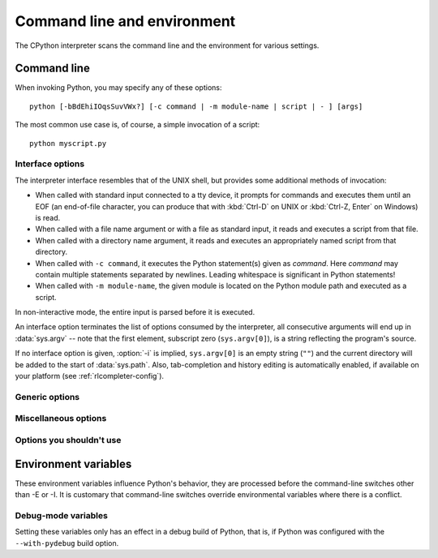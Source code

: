 .. highlightlang:: sh

.. ATTENTION: You probably should update Misc/python.man, too, if you modify
   this file.

.. _using-on-general:

Command line and environment
============================

The CPython interpreter scans the command line and the environment for various
settings.

.. impl-detail::

   Other implementations' command line schemes may differ.  See
   :ref:`implementations` for further resources.


.. _using-on-cmdline:

Command line
------------

When invoking Python, you may specify any of these options::

    python [-bBdEhiIOqsSuvVWx?] [-c command | -m module-name | script | - ] [args]

The most common use case is, of course, a simple invocation of a script::

    python myscript.py


.. _using-on-interface-options:

Interface options
~~~~~~~~~~~~~~~~~

The interpreter interface resembles that of the UNIX shell, but provides some
additional methods of invocation:

* When called with standard input connected to a tty device, it prompts for
  commands and executes them until an EOF (an end-of-file character, you can
  produce that with :kbd:`Ctrl-D` on UNIX or :kbd:`Ctrl-Z, Enter` on Windows) is read.
* When called with a file name argument or with a file as standard input, it
  reads and executes a script from that file.
* When called with a directory name argument, it reads and executes an
  appropriately named script from that directory.
* When called with ``-c command``, it executes the Python statement(s) given as
  *command*.  Here *command* may contain multiple statements separated by
  newlines. Leading whitespace is significant in Python statements!
* When called with ``-m module-name``, the given module is located on the
  Python module path and executed as a script.

In non-interactive mode, the entire input is parsed before it is executed.

An interface option terminates the list of options consumed by the interpreter,
all consecutive arguments will end up in :data:`sys.argv` -- note that the first
element, subscript zero (``sys.argv[0]``), is a string reflecting the program's
source.

.. cmdoption:: -c <command>

   Execute the Python code in *command*.  *command* can be one or more
   statements separated by newlines, with significant leading whitespace as in
   normal module code.

   If this option is given, the first element of :data:`sys.argv` will be
   ``"-c"`` and the current directory will be added to the start of
   :data:`sys.path` (allowing modules in that directory to be imported as top
   level modules).


.. cmdoption:: -m <module-name>

   Search :data:`sys.path` for the named module and execute its contents as
   the :mod:`__main__` module.

   Since the argument is a *module* name, you must not give a file extension
   (``.py``).  The module name should be a valid absolute Python module name, but
   the implementation may not always enforce this (e.g. it may allow you to
   use a name that includes a hyphen).

   Package names (including namespace packages) are also permitted. When a
   package name is supplied instead
   of a normal module, the interpreter will execute ``<pkg>.__main__`` as
   the main module. This behaviour is deliberately similar to the handling
   of directories and zipfiles that are passed to the interpreter as the
   script argument.

   .. note::

      This option cannot be used with built-in modules and extension modules
      written in C, since they do not have Python module files. However, it
      can still be used for precompiled modules, even if the original source
      file is not available.

   If this option is given, the first element of :data:`sys.argv` will be the
   full path to the module file (while the module file is being located, the
   first element will be set to ``"-m"``). As with the :option:`-c` option,
   the current directory will be added to the start of :data:`sys.path`.

   Many standard library modules contain code that is invoked on their execution
   as a script.  An example is the :mod:`timeit` module::

       python -mtimeit -s 'setup here' 'benchmarked code here'
       python -mtimeit -h # for details

   .. seealso::
      :func:`runpy.run_module`
         Equivalent functionality directly available to Python code

      :pep:`338` -- Executing modules as scripts


   .. versionchanged:: 3.1
      Supply the package name to run a ``__main__`` submodule.

   .. versionchanged:: 3.4
      namespace packages are also supported


.. describe:: -

   Read commands from standard input (:data:`sys.stdin`).  If standard input is
   a terminal, :option:`-i` is implied.

   If this option is given, the first element of :data:`sys.argv` will be
   ``"-"`` and the current directory will be added to the start of
   :data:`sys.path`.


.. describe:: <script>

   Execute the Python code contained in *script*, which must be a filesystem
   path (absolute or relative) referring to either a Python file, a directory
   containing a ``__main__.py`` file, or a zipfile containing a
   ``__main__.py`` file.

   If this option is given, the first element of :data:`sys.argv` will be the
   script name as given on the command line.

   If the script name refers directly to a Python file, the directory
   containing that file is added to the start of :data:`sys.path`, and the
   file is executed as the :mod:`__main__` module.

   If the script name refers to a directory or zipfile, the script name is
   added to the start of :data:`sys.path` and the ``__main__.py`` file in
   that location is executed as the :mod:`__main__` module.

   .. seealso::
      :func:`runpy.run_path`
         Equivalent functionality directly available to Python code


If no interface option is given, :option:`-i` is implied, ``sys.argv[0]`` is
an empty string (``""``) and the current directory will be added to the
start of :data:`sys.path`.  Also, tab-completion and history editing is
automatically enabled, if available on your platform (see
:ref:`rlcompleter-config`).

.. seealso::  :ref:`tut-invoking`

.. versionchanged:: 3.4
   Automatic enabling of tab-completion and history editing.


Generic options
~~~~~~~~~~~~~~~

.. cmdoption:: -?
               -h
               --help

   Print a short description of all command line options.


.. cmdoption:: -V
               --version

   Print the Python version number and exit.  Example output could be:

   .. code-block:: none

       Python 3.6.0b2+

   When given twice, print more information about the build, like:

   .. code-block:: none

       Python 3.6.0b2+ (3.6:84a3c5003510+, Oct 26 2016, 02:33:55)
       [GCC 6.2.0 20161005]

   .. versionadded:: 3.6
      The ``-VV`` option.

.. _using-on-misc-options:

Miscellaneous options
~~~~~~~~~~~~~~~~~~~~~

.. cmdoption:: -b

   Issue a warning when comparing :class:`bytes` or :class:`bytearray` with
   :class:`str` or :class:`bytes` with :class:`int`.  Issue an error when the
   option is given twice (:option:`!-bb`).

   .. versionchanged:: 3.5
      Affects comparisons of :class:`bytes` with :class:`int`.

.. cmdoption:: -B

   If given, Python won't try to write ``.pyc`` files on the
   import of source modules.  See also :envvar:`PYTHONDONTWRITEBYTECODE`.


.. cmdoption:: --check-hash-based-pycs default|always|never

   Control the validation behavior of hash-based ``.pyc`` files. See
   :ref:`pyc-invalidation`. When set to ``default``, checked and unchecked
   hash-based bytecode cache files are validated according to their default
   semantics. When set to ``always``, all hash-based ``.pyc`` files, whether
   checked or unchecked, are validated against their corresponding source
   file. When set to ``never``, hash-based ``.pyc`` files are not validated
   against their corresponding source files.

   The semantics of timestamp-based ``.pyc`` files are unaffected by this
   option.


.. cmdoption:: -d

   Turn on parser debugging output (for expert only, depending on compilation
   options).  See also :envvar:`PYTHONDEBUG`.


.. cmdoption:: -E

   Ignore all :envvar:`PYTHON*` environment variables, e.g.
   :envvar:`PYTHONPATH` and :envvar:`PYTHONHOME`, that might be set.


.. cmdoption:: -i

   When a script is passed as first argument or the :option:`-c` option is used,
   enter interactive mode after executing the script or the command, even when
   :data:`sys.stdin` does not appear to be a terminal.  The
   :envvar:`PYTHONSTARTUP` file is not read.

   This can be useful to inspect global variables or a stack trace when a script
   raises an exception.  See also :envvar:`PYTHONINSPECT`.


.. cmdoption:: -I

   Run Python in isolated mode. This also implies -E and -s.
   In isolated mode :data:`sys.path` contains neither the script's directory nor
   the user's site-packages directory. All :envvar:`PYTHON*` environment
   variables are ignored, too. Further restrictions may be imposed to prevent
   the user from injecting malicious code.

   .. versionadded:: 3.4


.. cmdoption:: -O

   Remove assert statements and any code conditional on the value of
   :const:`__debug__`.  Augment the filename for compiled
   (:term:`bytecode`) files by adding ``.opt-1`` before the ``.pyc``
   extension (see :pep:`488`).  See also :envvar:`PYTHONOPTIMIZE`.

   .. versionchanged:: 3.5
      Modify ``.pyc`` filenames according to :pep:`488`.


.. cmdoption:: -OO

   Do :option:`-O` and also discard docstrings.  Augment the filename
   for compiled (:term:`bytecode`) files by adding ``.opt-2`` before the
   ``.pyc`` extension (see :pep:`488`).

   .. versionchanged:: 3.5
      Modify ``.pyc`` filenames according to :pep:`488`.


.. cmdoption:: -q

   Don't display the copyright and version messages even in interactive mode.

   .. versionadded:: 3.2


.. cmdoption:: -R

   Turn on hash randomization. This option only has an effect if the
   :envvar:`PYTHONHASHSEED` environment variable is set to ``0``, since hash
   randomization is enabled by default.

   On previous versions of Python, this option turns on hash randomization,
   so that the :meth:`__hash__` values of str, bytes and some datetime objects
   are "salted" with an unpredictable random value.  Although they remain
   constant within an individual Python process, they are not predictable
   between repeated invocations of Python.

   Hash randomization is intended to provide protection against a
   denial-of-service caused by carefully-chosen inputs that exploit the worst
   case performance of a dict construction, O(n^2) complexity.  See
   http://www.ocert.org/advisories/ocert-2011-003.html for details.

   :envvar:`PYTHONHASHSEED` allows you to set a fixed value for the hash
   seed secret.

   .. versionchanged:: 3.7
      The option is no longer ignored.

   .. versionadded:: 3.2.3


.. cmdoption:: -s

   Don't add the :data:`user site-packages directory <site.USER_SITE>` to
   :data:`sys.path`.

   .. seealso::

      :pep:`370` -- Per user site-packages directory


.. cmdoption:: -S

   Disable the import of the module :mod:`site` and the site-dependent
   manipulations of :data:`sys.path` that it entails.  Also disable these
   manipulations if :mod:`site` is explicitly imported later (call
   :func:`site.main` if you want them to be triggered).


.. cmdoption:: -u

   Force the stdout and stderr streams to be unbuffered.  This option has no
   effect on the stdin stream.

   See also :envvar:`PYTHONUNBUFFERED`.

   .. versionchanged:: 3.7
      The text layer of the stdout and stderr streams now is unbuffered.


.. cmdoption:: -v

   Print a message each time a module is initialized, showing the place
   (filename or built-in module) from which it is loaded.  When given twice
   (:option:`!-vv`), print a message for each file that is checked for when
   searching for a module.  Also provides information on module cleanup at exit.
   See also :envvar:`PYTHONVERBOSE`.


.. _using-on-warnings:
.. cmdoption:: -W arg

   Warning control.  Python's warning machinery by default prints warning
   messages to :data:`sys.stderr`.  A typical warning message has the following
   form:

   .. code-block:: none

       file:line: category: message

   By default, each warning is printed once for each source line where it
   occurs.  This option controls how often warnings are printed.

   Multiple :option:`-W` options may be given; when a warning matches more than
   one option, the action for the last matching option is performed.  Invalid
   :option:`-W` options are ignored (though, a warning message is printed about
   invalid options when the first warning is issued).

   Warnings can also be controlled using the :envvar:`PYTHONWARNINGS`
   environment variable and from within a Python program using the
   :mod:`warnings` module.

   The simplest settings apply a particular action unconditionally to all
   warnings emitted by a process (even those that are otherwise ignored by
   default)::

       -Wdefault  # Warn once per call location
       -Werror    # Convert to exceptions
       -Walways   # Warn every time
       -Wmodule   # Warn once per calling module
       -Wonce     # Warn once per Python process
       -Wignore   # Never warn

   The action names can be abbreviated as desired (e.g. ``-Wi``, ``-Wd``,
   ``-Wa``, ``-We``) and the interpreter will resolve them to the appropriate
   action name.

   See :ref:`warning-filter` and :ref:`describing-warning-filters` for more
   details.


.. cmdoption:: -x

   Skip the first line of the source, allowing use of non-Unix forms of
   ``#!cmd``.  This is intended for a DOS specific hack only.


.. cmdoption:: -X

   Reserved for various implementation-specific options.  CPython currently
   defines the following possible values:

   * ``-X faulthandler`` to enable :mod:`faulthandler`;
   * ``-X showrefcount`` to output the total reference count and number of used
     memory blocks when the program finishes or after each statement in the
     interactive interpreter. This only works on debug builds.
   * ``-X tracemalloc`` to start tracing Python memory allocations using the
     :mod:`tracemalloc` module. By default, only the most recent frame is
     stored in a traceback of a trace. Use ``-X tracemalloc=NFRAME`` to start
     tracing with a traceback limit of *NFRAME* frames. See the
     :func:`tracemalloc.start` for more information.
   * ``-X showalloccount`` to output the total count of allocated objects for
     each type when the program finishes. This only works when Python was built with
     ``COUNT_ALLOCS`` defined.
   * ``-X importtime`` to show how long each import takes. It shows module
     name, cumulative time (including nested imports) and self time (excluding
     nested imports).  Note that its output may be broken in multi-threaded
     application.  Typical usage is ``python3 -X importtime -c 'import
     asyncio'``.  See also :envvar:`PYTHONPROFILEIMPORTTIME`.
   * ``-X dev``: enable CPython's "development mode", introducing additional
     runtime checks which are too expensive to be enabled by default. It should
     not be more verbose than the default if the code is correct: new warnings
     are only emitted when an issue is detected. Effect of the developer mode:

     * Add ``default`` warning filter, as :option:`-W` ``default``.
     * Install debug hooks on memory allocators: see the
       :c:func:`PyMem_SetupDebugHooks` C function.
     * Enable the :mod:`faulthandler` module to dump the Python traceback
       on a crash.
     * Enable :ref:`asyncio debug mode <asyncio-debug-mode>`.
     * Set the :attr:`~sys.flags.dev_mode` attribute of :attr:`sys.flags` to
       ``True``

   * ``-X utf8`` enables the UTF-8 mode, whereas ``-X utf8=0`` disables the
     UTF-8 mode.

   It also allows passing arbitrary values and retrieving them through the
   :data:`sys._xoptions` dictionary.

   .. versionchanged:: 3.2
      The :option:`-X` option was added.

   .. versionadded:: 3.3
      The ``-X faulthandler`` option.

   .. versionadded:: 3.4
      The ``-X showrefcount`` and ``-X tracemalloc`` options.

   .. versionadded:: 3.6
      The ``-X showalloccount`` option.

   .. versionadded:: 3.7
      The ``-X importtime``, ``-X dev`` and ``-X utf8`` options.


Options you shouldn't use
~~~~~~~~~~~~~~~~~~~~~~~~~

.. cmdoption:: -J

   Reserved for use by Jython_.

.. _Jython: http://www.jython.org/


.. _using-on-envvars:

Environment variables
---------------------

These environment variables influence Python's behavior, they are processed
before the command-line switches other than -E or -I.  It is customary that
command-line switches override environmental variables where there is a
conflict.

.. envvar:: PYTHONHOME

   Change the location of the standard Python libraries.  By default, the
   libraries are searched in :file:`{prefix}/lib/python{version}` and
   :file:`{exec_prefix}/lib/python{version}`, where :file:`{prefix}` and
   :file:`{exec_prefix}` are installation-dependent directories, both defaulting
   to :file:`/usr/local`.

   When :envvar:`PYTHONHOME` is set to a single directory, its value replaces
   both :file:`{prefix}` and :file:`{exec_prefix}`.  To specify different values
   for these, set :envvar:`PYTHONHOME` to :file:`{prefix}:{exec_prefix}`.


.. envvar:: PYTHONPATH

   Augment the default search path for module files.  The format is the same as
   the shell's :envvar:`PATH`: one or more directory pathnames separated by
   :data:`os.pathsep` (e.g. colons on Unix or semicolons on Windows).
   Non-existent directories are silently ignored.

   In addition to normal directories, individual :envvar:`PYTHONPATH` entries
   may refer to zipfiles containing pure Python modules (in either source or
   compiled form). Extension modules cannot be imported from zipfiles.

   The default search path is installation dependent, but generally begins with
   :file:`{prefix}/lib/python{version}` (see :envvar:`PYTHONHOME` above).  It
   is *always* appended to :envvar:`PYTHONPATH`.

   An additional directory will be inserted in the search path in front of
   :envvar:`PYTHONPATH` as described above under
   :ref:`using-on-interface-options`. The search path can be manipulated from
   within a Python program as the variable :data:`sys.path`.


.. envvar:: PYTHONSTARTUP

   If this is the name of a readable file, the Python commands in that file are
   executed before the first prompt is displayed in interactive mode.  The file
   is executed in the same namespace where interactive commands are executed so
   that objects defined or imported in it can be used without qualification in
   the interactive session.  You can also change the prompts :data:`sys.ps1` and
   :data:`sys.ps2` and the hook :data:`sys.__interactivehook__` in this file.


.. envvar:: PYTHONOPTIMIZE

   If this is set to a non-empty string it is equivalent to specifying the
   :option:`-O` option.  If set to an integer, it is equivalent to specifying
   :option:`-O` multiple times.


.. envvar:: PYTHONBREAKPOINT

   If this is set, it names a callable using dotted-path notation.  The module
   containing the callable will be imported and then the callable will be run
   by the default implementation of :func:`sys.breakpointhook` which itself is
   called by built-in :func:`breakpoint`.  If not set, or set to the empty
   string, it is equivalent to the value "pdb.set_trace".  Setting this to the
   string "0" causes the default implementation of :func:`sys.breakpointhook`
   to do nothing but return immediately.

   .. versionadded:: 3.7

.. envvar:: PYTHONDEBUG

   If this is set to a non-empty string it is equivalent to specifying the
   :option:`-d` option.  If set to an integer, it is equivalent to specifying
   :option:`-d` multiple times.


.. envvar:: PYTHONINSPECT

   If this is set to a non-empty string it is equivalent to specifying the
   :option:`-i` option.

   This variable can also be modified by Python code using :data:`os.environ`
   to force inspect mode on program termination.


.. envvar:: PYTHONUNBUFFERED

   If this is set to a non-empty string it is equivalent to specifying the
   :option:`-u` option.


.. envvar:: PYTHONVERBOSE

   If this is set to a non-empty string it is equivalent to specifying the
   :option:`-v` option.  If set to an integer, it is equivalent to specifying
   :option:`-v` multiple times.


.. envvar:: PYTHONCASEOK

   If this is set, Python ignores case in :keyword:`import` statements.  This
   only works on Windows and OS X.


.. envvar:: PYTHONDONTWRITEBYTECODE

   If this is set to a non-empty string, Python won't try to write ``.pyc``
   files on the import of source modules.  This is equivalent to
   specifying the :option:`-B` option.


.. envvar:: PYTHONHASHSEED

   If this variable is not set or set to ``random``, a random value is used
   to seed the hashes of str, bytes and some datetime objects.

   If :envvar:`PYTHONHASHSEED` is set to an integer value, it is used as a fixed
   seed for generating the hash() of the types covered by the hash
   randomization.

   Its purpose is to allow repeatable hashing, such as for selftests for the
   interpreter itself, or to allow a cluster of python processes to share hash
   values.

   The integer must be a decimal number in the range [0,4294967295].  Specifying
   the value 0 will disable hash randomization.

   .. versionadded:: 3.2.3


.. envvar:: PYTHONIOENCODING

   If this is set before running the interpreter, it overrides the encoding used
   for stdin/stdout/stderr, in the syntax ``encodingname:errorhandler``.  Both
   the ``encodingname`` and the ``:errorhandler`` parts are optional and have
   the same meaning as in :func:`str.encode`.

   For stderr, the ``:errorhandler`` part is ignored; the handler will always be
   ``'backslashreplace'``.

   .. versionchanged:: 3.4
      The ``encodingname`` part is now optional.

   .. versionchanged:: 3.6
      On Windows, the encoding specified by this variable is ignored for interactive
      console buffers unless :envvar:`PYTHONLEGACYWINDOWSSTDIO` is also specified.
      Files and pipes redirected through the standard streams are not affected.

.. envvar:: PYTHONNOUSERSITE

   If this is set, Python won't add the :data:`user site-packages directory
   <site.USER_SITE>` to :data:`sys.path`.

   .. seealso::

      :pep:`370` -- Per user site-packages directory


.. envvar:: PYTHONUSERBASE

   Defines the :data:`user base directory <site.USER_BASE>`, which is used to
   compute the path of the :data:`user site-packages directory <site.USER_SITE>`
   and :ref:`Distutils installation paths <inst-alt-install-user>` for
   ``python setup.py install --user``.

   .. seealso::

      :pep:`370` -- Per user site-packages directory


.. envvar:: PYTHONEXECUTABLE

   If this environment variable is set, ``sys.argv[0]`` will be set to its
   value instead of the value got through the C runtime.  Only works on
   Mac OS X.

.. envvar:: PYTHONWARNINGS

   This is equivalent to the :option:`-W` option. If set to a comma
   separated string, it is equivalent to specifying :option:`-W` multiple
   times, with filters later in the list taking precedence over those earlier
   in the list.

   The simplest settings apply a particular action unconditionally to all
   warnings emitted by a process (even those that are otherwise ignored by
   default)::

       PYTHONWARNINGS=default  # Warn once per call location
       PYTHONWARNINGS=error    # Convert to exceptions
       PYTHONWARNINGS=always   # Warn every time
       PYTHONWARNINGS=module   # Warn once per calling module
       PYTHONWARNINGS=once     # Warn once per Python process
       PYTHONWARNINGS=ignore   # Never warn

   See :ref:`warning-filter` and :ref:`describing-warning-filters` for more
   details.


.. envvar:: PYTHONFAULTHANDLER

   If this environment variable is set to a non-empty string,
   :func:`faulthandler.enable` is called at startup: install a handler for
   :const:`SIGSEGV`, :const:`SIGFPE`, :const:`SIGABRT`, :const:`SIGBUS` and
   :const:`SIGILL` signals to dump the Python traceback.  This is equivalent to
   :option:`-X` ``faulthandler`` option.

   .. versionadded:: 3.3


.. envvar:: PYTHONTRACEMALLOC

   If this environment variable is set to a non-empty string, start tracing
   Python memory allocations using the :mod:`tracemalloc` module. The value of
   the variable is the maximum number of frames stored in a traceback of a
   trace. For example, ``PYTHONTRACEMALLOC=1`` stores only the most recent
   frame. See the :func:`tracemalloc.start` for more information.

   .. versionadded:: 3.4


.. envvar:: PYTHONPROFILEIMPORTTIME

   If this environment variable is set to a non-empty string, Python will
   show how long each import takes.  This is exactly equivalent to setting
   ``-X importtime`` on the command line.

   .. versionadded:: 3.7


.. envvar:: PYTHONASYNCIODEBUG

   If this environment variable is set to a non-empty string, enable the
   :ref:`debug mode <asyncio-debug-mode>` of the :mod:`asyncio` module.

   .. versionadded:: 3.4


.. envvar:: PYTHONMALLOC

   Set the Python memory allocators and/or install debug hooks.

   Set the family of memory allocators used by Python:

   * ``default``: use the :ref:`default memory allocators
     <default-memory-allocators>`.
   * ``malloc``: use the :c:func:`malloc` function of the C library
     for all domains (:c:data:`PYMEM_DOMAIN_RAW`, :c:data:`PYMEM_DOMAIN_MEM`,
     :c:data:`PYMEM_DOMAIN_OBJ`).
   * ``pymalloc``: use the :ref:`pymalloc allocator <pymalloc>` for
     :c:data:`PYMEM_DOMAIN_MEM` and :c:data:`PYMEM_DOMAIN_OBJ` domains and use
     the :c:func:`malloc` function for the :c:data:`PYMEM_DOMAIN_RAW` domain.

   Install debug hooks:

   * ``debug``: install debug hooks on top of the :ref:`default memory
     allocators <default-memory-allocators>`.
   * ``malloc_debug``: same as ``malloc`` but also install debug hooks
   * ``pymalloc_debug``: same as ``pymalloc`` but also install debug hooks

   See the :ref:`default memory allocators <default-memory-allocators>` and the
   :c:func:`PyMem_SetupDebugHooks` function (install debug hooks on Python
   memory allocators).

   .. versionchanged:: 3.7
      Added the ``"default"`` allocator.

   .. versionadded:: 3.6


.. envvar:: PYTHONMALLOCSTATS

   If set to a non-empty string, Python will print statistics of the
   :ref:`pymalloc memory allocator <pymalloc>` every time a new pymalloc object
   arena is created, and on shutdown.

   This variable is ignored if the :envvar:`PYTHONMALLOC` environment variable
   is used to force the :c:func:`malloc` allocator of the C library, or if
   Python is configured without ``pymalloc`` support.

   .. versionchanged:: 3.6
      This variable can now also be used on Python compiled in release mode.
      It now has no effect if set to an empty string.


.. envvar:: PYTHONLEGACYWINDOWSFSENCODING

   If set to a non-empty string, the default filesystem encoding and errors mode
   will revert to their pre-3.6 values of 'mbcs' and 'replace', respectively.
   Otherwise, the new defaults 'utf-8' and 'surrogatepass' are used.

   This may also be enabled at runtime with
   :func:`sys._enablelegacywindowsfsencoding()`.

   Availability: Windows

   .. versionadded:: 3.6
      See :pep:`529` for more details.

.. envvar:: PYTHONLEGACYWINDOWSSTDIO

   If set to a non-empty string, does not use the new console reader and
   writer. This means that Unicode characters will be encoded according to
   the active console code page, rather than using utf-8.

   This variable is ignored if the standard streams are redirected (to files
   or pipes) rather than referring to console buffers.

   Availability: Windows

   .. versionadded:: 3.6


.. envvar:: PYTHONCOERCECLOCALE

   If set to the value ``0``, causes the main Python command line application
   to skip coercing the legacy ASCII-based C locale to a more capable UTF-8
   based alternative.

   If this variable is *not* set, or is set to a value other than ``0``, and
   the current locale reported for the ``LC_CTYPE`` category is the default
   ``C`` locale, then the Python CLI will attempt to configure the following
   locales for the ``LC_CTYPE`` category in the order listed before loading the
   interpreter runtime:

   * ``C.UTF-8``
   * ``C.utf8``
   * ``UTF-8``

   If setting one of these locale categories succeeds, then the ``LC_CTYPE``
   environment variable will also be set accordingly in the current process
   environment before the Python runtime is initialized. This ensures the
   updated setting is seen in subprocesses, as well as in operations that
   query the environment rather than the current C locale (such as Python's
   own :func:`locale.getdefaultlocale`).

   Configuring one of these locales (either explicitly or via the above
   implicit locale coercion) will automatically set the error handler for
   :data:`sys.stdin` and :data:`sys.stdout` to ``surrogateescape``. This
   behavior can be overridden using :envvar:`PYTHONIOENCODING` as usual.

   For debugging purposes, setting ``PYTHONCOERCECLOCALE=warn`` will cause
   Python to emit warning messages on ``stderr`` if either the locale coercion
   activates, or else if a locale that *would* have triggered coercion is
   still active when the Python runtime is initialized.

   Availability: \*nix

   .. versionadded:: 3.7
      See :pep:`538` for more details.


.. envvar:: PYTHONDEVMODE

   If this environment variable is set to a non-empty string, enable the
   CPython "development mode". See the :option:`-X` ``dev`` option.

   .. versionadded:: 3.7

.. envvar:: PYTHONUTF8

   If set to ``1``, enable the UTF-8 mode. If set to ``0``, disable the UTF-8
   mode. Any other non-empty string cause an error.

   .. versionadded:: 3.7


Debug-mode variables
~~~~~~~~~~~~~~~~~~~~

Setting these variables only has an effect in a debug build of Python, that is,
if Python was configured with the ``--with-pydebug`` build option.

.. envvar:: PYTHONTHREADDEBUG

   If set, Python will print threading debug info.


.. envvar:: PYTHONDUMPREFS

   If set, Python will dump objects and reference counts still alive after
   shutting down the interpreter.
